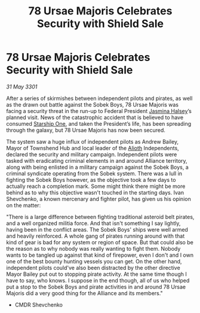:PROPERTIES:
:ID:       9c550865-da33-4e9c-a2e6-e7564caa63a3
:END:
#+title: 78 Ursae Majoris Celebrates Security with Shield Sale
#+filetags: :3301:Federation:Alliance:galnet:

* 78 Ursae Majoris Celebrates Security with Shield Sale

/31 May 3301/

After a series of skirmishes between independent pilots and pirates, as well as the drawn out battle against the Sobek Boys, 78 Ursae Majoris was facing a security threat in the run-up to Federal President [[id:a9ccf59f-436e-44df-b041-5020285925f8][Jasmina Halsey]]’s planned visit. News of the catastrophic accident that is believed to have consumed [[id:85fdc9c8-500b-4e91-bc8b-70bcb3c05b0f][Starship One]], and taken the President’s life, has been spreading through the galaxy, but 78 Ursae Majoris has now been secured. 

The system saw a huge influx of independent pilots as Andrew Bailey, Mayor of Townshend Hub and local leader of the [[id:5c4e0227-24c0-4696-b2e1-5ba9fe0308f5][Alioth]] Independents, declared the security and military campaign. Independent pilots were tasked with eradicating criminal elements in and around Alliance territory, along with being enlisted in a military campaign against the Sobek Boys, a criminal syndicate operating from the Sobek system. There was a lull in fighting the Sobek Boys however, as the objective took a few days to actually reach a completion mark. Some might think there might be more behind as to why this objective wasn't touched in the starting days. Ivan Shevchenko, a known mercenary and fighter pilot, has given us his opinion on the matter: 

"There is a large difference between fighting traditional asteroid belt pirates, and a well organized militia force. And that isn't something I say lightly, having been in the conflict areas. The Sobek Boys' ships were well armed and heavily reinforced. A whole gang of pirates running around with that kind of gear is bad for any system or region of space. But that could also be the reason as to why nobody was really wanting to fight them. Nobody wants to be tangled up against that kind of firepower, even I don't and I own one of the best bounty hunting vessels you can get. On the other hand, independent pilots could've also been distracted by the other directive Mayor Bailey put out to stopping pirate activity. At the same time though I have to say, who knows. I suppose in the end though, all of us who helped put a stop to the Sobek Boys and pirate activities in and around 78 Ursae Majoris did a very good thing for the Alliance and its members." 

- CMDR Shevchenko
  
